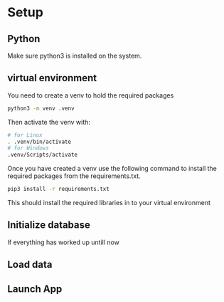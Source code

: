 * Setup
** Python
Make sure python3 is installed on the system.
** virtual environment
You need to create a venv to hold the required packages
#+begin_src sh
  python3 -m venv .venv
#+end_src
Then activate the venv with:
#+begin_src sh
  # for Linux
  . .venv/bin/activate
  # for Windows
  .venv/Scripts/activate
#+end_src

Once you have created a venv use the following command to install the required packages from the requirements.txt.
 #+begin_src sh
  pip3 install -r requirements.txt
#+end_src
This should install the required libraries in to your virtual environment
** Initialize database
If everything has worked up untill now 
** Load data 
** Launch App
